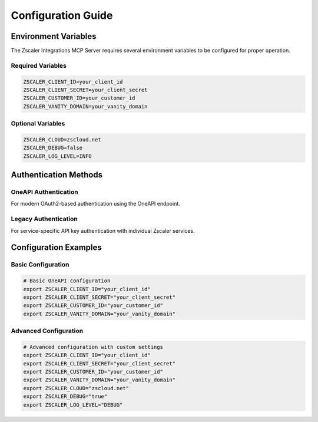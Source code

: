 .. _configuration-guide:

Configuration Guide
===================

Environment Variables
---------------------

The Zscaler Integrations MCP Server requires several environment variables to be configured for proper operation.

Required Variables
~~~~~~~~~~~~~~~~~~

.. code-block:: bash

   ZSCALER_CLIENT_ID=your_client_id
   ZSCALER_CLIENT_SECRET=your_client_secret
   ZSCALER_CUSTOMER_ID=your_customer_id
   ZSCALER_VANITY_DOMAIN=your_vanity_domain

Optional Variables
~~~~~~~~~~~~~~~~~~

.. code-block:: bash

   ZSCALER_CLOUD=zscloud.net
   ZSCALER_DEBUG=false
   ZSCALER_LOG_LEVEL=INFO

Authentication Methods
----------------------

OneAPI Authentication
~~~~~~~~~~~~~~~~~~~~~

For modern OAuth2-based authentication using the OneAPI endpoint.

Legacy Authentication
~~~~~~~~~~~~~~~~~~~~~

For service-specific API key authentication with individual Zscaler services.

Configuration Examples
----------------------

Basic Configuration
~~~~~~~~~~~~~~~~~~~

.. code-block:: bash

   # Basic OneAPI configuration
   export ZSCALER_CLIENT_ID="your_client_id"
   export ZSCALER_CLIENT_SECRET="your_client_secret"
   export ZSCALER_CUSTOMER_ID="your_customer_id"
   export ZSCALER_VANITY_DOMAIN="your_vanity_domain"

Advanced Configuration
~~~~~~~~~~~~~~~~~~~~~~

.. code-block:: bash

   # Advanced configuration with custom settings
   export ZSCALER_CLIENT_ID="your_client_id"
   export ZSCALER_CLIENT_SECRET="your_client_secret"
   export ZSCALER_CUSTOMER_ID="your_customer_id"
   export ZSCALER_VANITY_DOMAIN="your_vanity_domain"
   export ZSCALER_CLOUD="zscloud.net"
   export ZSCALER_DEBUG="true"
   export ZSCALER_LOG_LEVEL="DEBUG"

